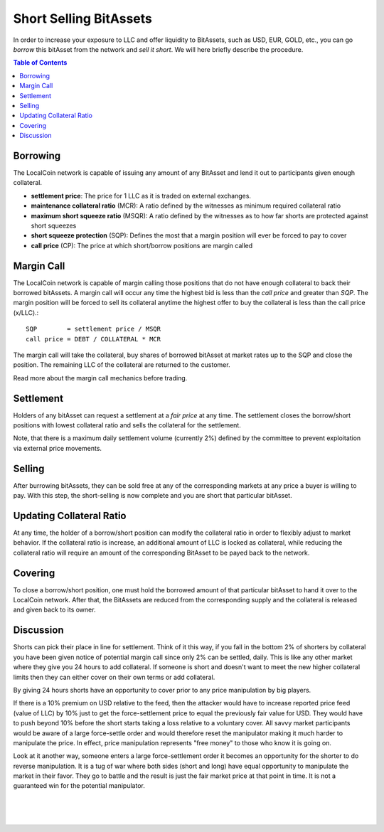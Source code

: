 
Short Selling BitAssets
===============================

In order to increase your exposure to LLC and offer liquidity to BitAssets, such as USD, EUR, GOLD, etc., you can go *borrow* this bitAsset from the network and *sell it short*. We will here briefly describe the procedure.

.. contents:: Table of Contents
   :local:

   
   
Borrowing
--------------------------------

The LocalCoin network is capable of issuing any amount of any BitAsset and lend it out to participants given enough collateral.

* **settlement price**: The price for 1 LLC as it is traded on external exchanges.
* **maintenance collateral ratio** (MCR): A ratio defined by the witnesses as minimum required collateral ratio
* **maximum short squeeze ratio** (MSQR): A ratio defined by the witnesses as to how far shorts are protected against short squeezes
* **short squeeze protection** (SQP): Defines the most that a margin position will ever be forced to pay to cover 
* **call price** (CP): The price at which short/borrow positions are margin called

Margin Call
--------------------------------

The LocalCoin network is capable of margin calling those positions that do not have enough collateral to back their borrowed bitAssets. A margin call will occur any time the highest bid is less than the *call price* and greater than *SQP*.
The margin position will be forced to sell its collateral anytime the highest offer to buy the collateral is less than the call price (x/LLC).::

    SQP        = settlement price / MSQR
    call price = DEBT / COLLATERAL * MCR

The margin call will take the collateral, buy shares of borrowed bitAsset at market rates up to the SQP and close the position. The remaining LLC of the collateral are returned to the customer.

Read more about the margin call mechanics before trading.

Settlement
--------------------------------

Holders of any bitAsset can request a settlement at a *fair price* at any time. The settlement closes the borrow/short positions with lowest collateral ratio and sells the collateral for the settlement.

Note, that there is a maximum daily settlement volume (currently 2%) defined by the committee to prevent exploitation via external price movements.

Selling
--------------------------------

After burrowing bitAssets, they can be sold free at any of the corresponding markets at any price a buyer is willing to pay. With this step, the short-selling is now complete and you are short that particular bitAsset.

Updating Collateral Ratio
--------------------------------

At any time, the holder of a borrow/short position can modify the collateral ratio in order to flexibly adjust to market behavior. If the collateral ratio is increase, an additional amount of LLC is locked as collateral, while reducing the collateral ratio will require an amount of the corresponding BitAsset to be payed back to the network.

Covering
--------------------------------

To close a borrow/short position, one must hold the borrowed amount of that particular bitAsset to hand it over to the LocalCoin network. After that, the BitAssets are reduced from the corresponding supply and the collateral is released and given back to its owner.

Discussion
--------------------------------

Shorts can pick their place in line for settlement. Think of it this way, if you fall in the bottom 2% of shorters by collateral you have been given notice of potential margin call since only 2% can be settled, daily. This is like any other market where they give you 24 hours to add collateral. If someone is short and doesn't want to meet the new higher collateral limits then they can either cover on their own terms or add collateral.

By giving 24 hours shorts have an opportunity to cover prior to any price manipulation by big players.

If there is a 10% premium on USD relative to the feed, then the attacker would have to increase reported price feed (value of LLC) by 10% just to get the force-settlement price to equal the previously fair value for USD. They would have to push beyond 10% before the short starts taking a loss relative to a voluntary cover. All savvy market participants would be aware of a large force-settle order and would therefore reset the manipulator making it much harder to manipulate the price. In effect, price manipulation represents "free money" to those who know it is going on.

Look at it another way, someone enters a large force-settlement order it becomes an opportunity for the shorter to do reverse manipulation. It is a tug of war where both sides (short and long) have equal opportunity to manipulate the market in their favor. They go to battle and the result is just the fair market price at that point in time. It is not a guaranteed win for the potential
manipulator.

|

|

|

